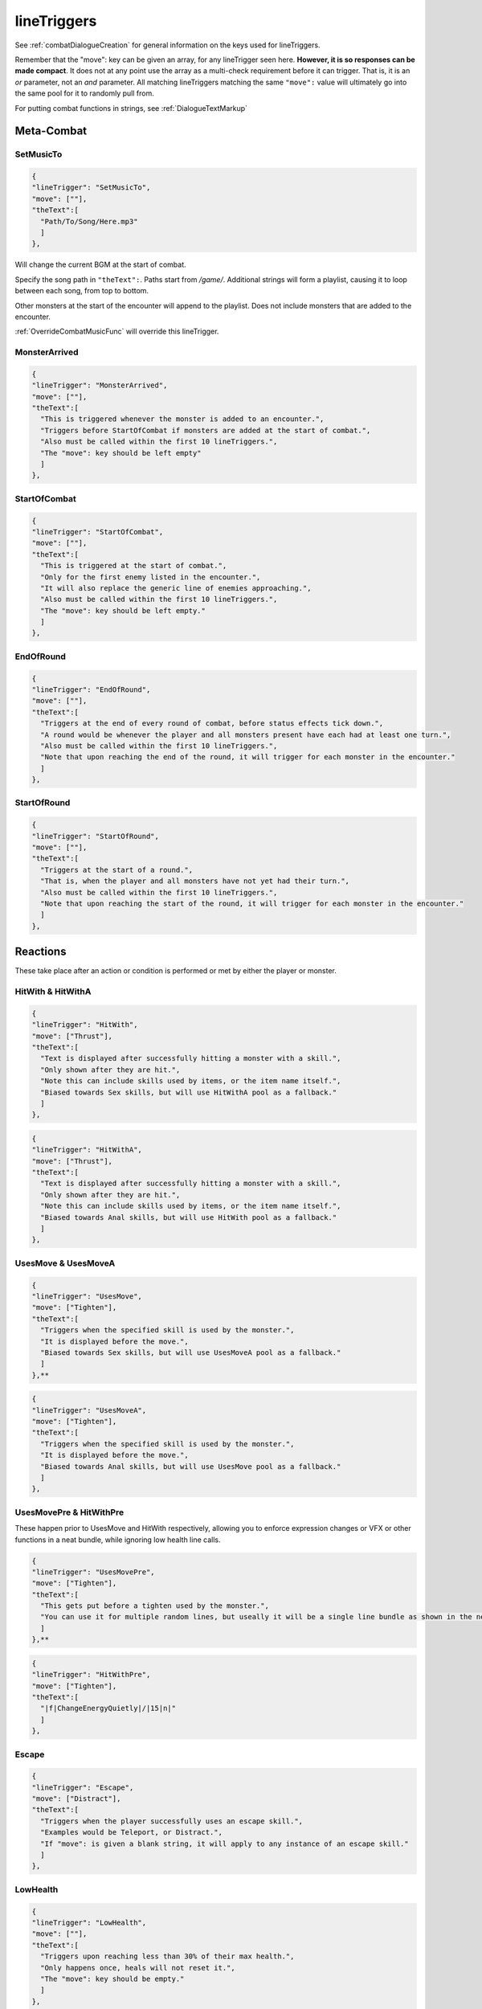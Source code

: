 **lineTriggers**
=================

See :ref:`combatDialogueCreation` for general information on the keys used for lineTriggers.

Remember that the "move": key can be given an array, for any lineTrigger seen here. **However, it is so responses can be made compact**.
It does not at any point use the array as a multi-check requirement before it can trigger. That is, it is an *or* parameter, not an *and* parameter.
All matching lineTriggers matching the same ``"move":`` value will ultimately go into the same pool for it to randomly pull from.

For putting combat functions in strings, see :ref:`DialogueTextMarkup`

**Meta-Combat**
----------------

.. _SetMusicTo:

**SetMusicTo**
"""""""""""""""

.. code-block:: javascript

  {
  "lineTrigger": "SetMusicTo",
  "move": [""],
  "theText":[
    "Path/To/Song/Here.mp3"
    ]
  },

Will change the current BGM at the start of combat.

Specify the song path in ``"theText":``. Paths start from */game/*. Additional strings will form a playlist, causing it to loop between each song, from top to bottom.

Other monsters at the start of the encounter will append to the playlist. Does not include monsters that are added to the encounter.

:ref:`OverrideCombatMusicFunc` will override this lineTrigger.

**MonsterArrived**
"""""""""""""""""""

.. code-block:: javascript

  {
  "lineTrigger": "MonsterArrived",
  "move": [""],
  "theText":[
    "This is triggered whenever the monster is added to an encounter.",
    "Triggers before StartOfCombat if monsters are added at the start of combat.",
    "Also must be called within the first 10 lineTriggers.",
    "The "move": key should be left empty"
    ]
  },

.. _StartOfCombat:

**StartOfCombat**
""""""""""""""""""

.. code-block:: javascript

  {
  "lineTrigger": "StartOfCombat",
  "move": [""],
  "theText":[
    "This is triggered at the start of combat.",
    "Only for the first enemy listed in the encounter.",
    "It will also replace the generic line of enemies approaching.",
    "Also must be called within the first 10 lineTriggers.",
    "The "move": key should be left empty."
    ]
  },

.. _EndOfRound:

**EndOfRound**
"""""""""""""""

.. code-block:: javascript

  {
  "lineTrigger": "EndOfRound",
  "move": [""],
  "theText":[
    "Triggers at the end of every round of combat, before status effects tick down.",
    "A round would be whenever the player and all monsters present have each had at least one turn.",
    "Also must be called within the first 10 lineTriggers.",
    "Note that upon reaching the end of the round, it will trigger for each monster in the encounter."
    ]
  },

.. _StartOfRound:

**StartOfRound**
"""""""""""""""""

.. code-block:: javascript

  {
  "lineTrigger": "StartOfRound",
  "move": [""],
  "theText":[
    "Triggers at the start of a round.",
    "That is, when the player and all monsters have not yet had their turn.",
    "Also must be called within the first 10 lineTriggers.",
    "Note that upon reaching the start of the round, it will trigger for each monster in the encounter."
    ]
  },

**Reactions**
--------------

These take place after an action or condition is performed or met by either the player or monster.

**HitWith & HitWithA**
"""""""""""""""""""""""

.. code-block:: javascript

  {
  "lineTrigger": "HitWith",
  "move": ["Thrust"],
  "theText":[
    "Text is displayed after successfully hitting a monster with a skill.",
    "Only shown after they are hit.",
    "Note this can include skills used by items, or the item name itself.",
    "Biased towards Sex skills, but will use HitWithA pool as a fallback."
    ]
  },

.. code-block:: javascript

  {
  "lineTrigger": "HitWithA",
  "move": ["Thrust"],
  "theText":[
    "Text is displayed after successfully hitting a monster with a skill.",
    "Only shown after they are hit.",
    "Note this can include skills used by items, or the item name itself.",
    "Biased towards Anal skills, but will use HitWith pool as a fallback."
    ]
  },

**UsesMove & UsesMoveA**
"""""""""""""""""""""""""

.. code-block:: javascript

  {
  "lineTrigger": "UsesMove",
  "move": ["Tighten"],
  "theText":[
    "Triggers when the specified skill is used by the monster.",
    "It is displayed before the move.",
    "Biased towards Sex skills, but will use UsesMoveA pool as a fallback."
    ]
  },**

.. code-block:: javascript

  {
  "lineTrigger": "UsesMoveA",
  "move": ["Tighten"],
  "theText":[
    "Triggers when the specified skill is used by the monster.",
    "It is displayed before the move.",
    "Biased towards Anal skills, but will use UsesMove pool as a fallback."
    ]
  },

**UsesMovePre & HitWithPre**
"""""""""""""""""""""""""""""

These happen prior to UsesMove and HitWith respectively, allowing you to enforce expression changes or VFX or other functions in a neat bundle, while ignoring low health line calls.

.. code-block:: javascript

  {
  "lineTrigger": "UsesMovePre",
  "move": ["Tighten"],
  "theText":[
    "This gets put before a tighten used by the monster.",
    "You can use it for multiple random lines, but useally it will be a single line bundle as shown in the next example."
    ]
  },**

.. code-block:: javascript

  {
  "lineTrigger": "HitWithPre",
  "move": ["Tighten"],
  "theText":[
    "|f|ChangeEnergyQuietly|/|15|n|" 
    ]
  },

**Escape**
"""""""""""

.. code-block:: javascript

  {
  "lineTrigger": "Escape",
  "move": ["Distract"],
  "theText":[
    "Triggers when the player successfully uses an escape skill.",
    "Examples would be Teleport, or Distract.",
    "If "move": is given a blank string, it will apply to any instance of an escape skill."
    ]
  },

**LowHealth**
""""""""""""""

.. This might need a change to reset after orgasms? Verify if it isn't already the case.

.. code-block:: javascript

  {
  "lineTrigger": "LowHealth",
  "move": [""],
  "theText":[
    "Triggers upon reaching less than 30% of their max health.",
    "Only happens once, heals will not reset it.",
    "The "move": key should be empty."
    ]
  },

**PlayerLowHealth**
""""""""""""""""""""

.. code-block:: javascript

  {
  "lineTrigger": "PlayerLowHealth",
  "move": [""],
  "theText":[
    "Triggers upon the player reaching less than 35% of their max health.",
    "Only happens once, resetting on orgasms.",
    "The "move": key should be empty."
    ]
  },

**PlayerRecoil & PlayerRecoilA**
"""""""""""""""""""""""""""""""""

.. code-block:: javascript

  {
  "lineTrigger": "PlayerRecoil",
  "move": ["Thrust"],
  "theText":[
    "Checks if the specified skill the player used had recoil, triggering after the attack. Triggers before HitWith/HitWithA.",
    "Biased towards Sex skills, but will use PlayerRecoilA pool as a fallback."
    ]
  },

.. code-block:: javascript

  {
  "lineTrigger": "PlayerRecoilA",
  "move": ["Thrust"],
  "theText":[
    "Checks if the specified skill the player used had recoil, triggering after the attack. Triggers before HitWith/HitWithA.",
    "Biased towards Anal skills, but will use PlayerRecoil pool as a fallback."
    ]
  },

**OnSurrender**
""""""""""""""""

.. code-block:: javascript

  {
  "lineTrigger": "OnSurrender",
  "move": [""],
  "theText":[
    "Triggers when the player surrenders.",
    "The "move": key should be empty."
    ]
  },

**OnPlayerEdge**
"""""""""""""""""

.. code-block:: javascript

  {
  "lineTrigger": "OnPlayerEdge",
  "move": ["Thrust"],
  "theText":[
    "Displays when the player edges.",
    "The "move": key can optionally be given a specific skill to check for.",
    "It can also take stances, or be left blank to generally trigger."
  ]
  },

See the functions :ref:`DenyCombatOrgasm` and :ref:`DenyPlayerOrgasmFunc`.

**OnEdge**
"""""""""""

.. code-block:: javascript

  {
  "lineTrigger": "OnEdge",
  "move": [""],
  "theText":[
    "Displays when the monster edges.",
    "The "move": key can optionally be given a specific skill to check for.",
    "It can also take stances, or be left blank to generally trigger."
  ]
  },

See the functions :ref:`DenyCombatOrgasm` and :ref:`DenyMonsterOrgasmFunc`.

.. _OnPlayerOrgasm:

**OnPlayerOrgasm**
"""""""""""""""""""

.. code-block:: javascript

  {
  "lineTrigger": "OnPlayerOrgasm",
  "move": ["Deepthroat"],
  "theText":[
    "Displays when the player cums.",
    "The "move": key can optionally be given a specific skill to check for.",
    "It can also take stances, or be left blank to generally trigger.",
    "This trigger is only meant to call a combat event for technical reasons.",
    "This can be done via providing it with exclusively the following string...",
    "|f|CallCombatEventAndScene|/|EventNameHere|/|SceneNameHere|n||c|",
    "From there, you can have the scene you pointed it to use SwapLineIf to pick a random string.",
    "Also note you have the general flexibility of events available to you to use as you please.",
    "Lastly, OnPlayerOrgasm will not trigger OnPlayerOrgasm, only natural orgasms will do that."
    ]
  },

.. _OnOrgasm:

**OnOrgasm**
"""""""""""""

.. code-block:: javascript

  {
  "lineTrigger": "OnOrgasm",
  "move": ["Thrust"],
  "theText":[
    "Displays when the monster cums.",
    "The "move": key can optionally be given a specific skill to check for.",
    "It can also take stances, or be left blank to generally trigger."
    ]
  },

.. _PostOrgasm:

**PostOrgasm**
"""""""""""""""

.. code-block:: javascript

  {
  "lineTrigger": "PostOrgasm",
  "move": [""],
  "theText":[
    "Displays after the monster orgasm line. This allows for some combat functions that may otherwise break up the orgasm line into janky parts.",
    "The "move": key can optionally be given a specific skill to check for.",
    "It can also take stances, or be left blank to generally trigger."
    ]
  },

.. _OnLoss:

**OnLoss**
"""""""""""

.. code-block:: javascript

  {
  "lineTrigger": "OnLoss",
  "move": [""],
  "theText":[
    "Displays after the monster is defeated and taken out of the encounter. DOES NOT FUNCTION IN SINGLE MONSTER FIGHTS (game explodes otherwise). Intended for multi enemy fights, but this never triggers if it's the final monster in an encounter. This has many uses, but take care not to call a function that would specify the original monster specifically, or it will crash the game.",
    "The "move": key can optionally be given a specific skill to check for.",
    "It can also take stances, or be left blank to generally trigger."
    ]
  },

.. _Counters:

**Counters**
-------------

These work to counter their various of conditions before they take place.

The trigger order of priority for Counters matches the listed order, from top to bottom.

**AutoCounter**
""""""""""""""""

.. code-block:: javascript

  {
  "lineTrigger": "AutoCounter",
  "move": ["Caress"],
  "theText":[
    "Triggers before the player uses the skill.",
    "Wait, Struggle, Run Away, Push Away, and Defend can also be used in "move":",
    "Note this can include skills used by items, or the item name itself."
    ]
  },

**AutoCounterSkillTag**
""""""""""""""""""""""""

.. code-block:: javascript

  {
  "lineTrigger": "AutoCounterSkillTag",
  "move": ["Seduction"],
  "theText":[
    "Same as AutoCounter, but will instead check a skill's "skillTags": list."
    ]
  },

**AutoCounterSkillFetish**
"""""""""""""""""""""""""""

.. code-block:: javascript

  {
  "lineTrigger": "AutoCounterSkillFetish",
  "move": ["Legs"],
  "theText":[
    "Same as AutoCounterSkillTag, but for the skill's "fetishTags": list."
    ]
  },

**OffenceCounter**
"""""""""""""""""""

.. code-block:: javascript

  {
  "lineTrigger": "OffenceCounter",
  "move": [""],
  "theText":[
    "This will trigger before the player can use any form of offence. That is, anything that affects the monster.",
    "This won't trigger from the player using something on themselves, like healing or buffing.",
    "The "move": key should be left empty."
    ]
  },

**AnyCounter**
"""""""""""""""

.. code-block:: javascript

  {
  "lineTrigger": "AnyCounter",
  "move": [""],
  "theText":[
    "Like OffenceCounter, but this will trigger prior to the player doing ANYTHING, including consumables, even if the monster is stunned.",
    "... ANYTHING, excludes Wait, Struggle, Run Away, Push Away, and Defend. Use AutoCounter to cover those.",
    "The "move": key should be left empty."
    ]
  },

.. _Stance Restraints:

**Stance, Restraints**
-----------------------

As the title suggests, contains lineTriggers specifically around stances and restraints.


**StanceStruggle**
"""""""""""""""""""

.. code-block:: javascript

  {
  "lineTrigger": "StanceStruggle",
  "move": ["Making Out"],
  "theText":[
    "Triggers upon the player trying to escape a stance prior to whether or not it succeeds or fails.",
    "It is recommended to make a one for each possible stance the monster can be in.",
    "Remember that the player can only initiate Sex, Making Out, or Anal on their own."
    ]
  },

**StanceStruggleFail**
"""""""""""""""""""""""

.. code-block:: javascript

  {
  "lineTrigger": "StanceStruggleFail",
  "move": ["Making Out"],
  "theText":[
    "Triggers upon the player failing to escape a stance."
    ]
  },

**StanceStruggleComment**
""""""""""""""""""""""""""

.. code-block:: javascript

  {
  "lineTrigger": "StanceStruggleComment",
  "move": ["Making Out"],
  "theText":[
    "Like StanceStruggleFail, triggers after the player fails to escape a stance.",
    "Takes place after StanceStruggleFail, meant monster dialogue responses."
    ]
  },

**StanceStruggleFree**
"""""""""""""""""""""""

.. code-block:: javascript

  {
  "lineTrigger": "StanceStruggleFree",
  "move": ["Making Out"],
  "theText":[
    "Triggers upon the player successfully escaping a stance."
  },

**StanceStruggleFreeComment**
""""""""""""""""""""""""""""""

.. code-block:: javascript

  {
  "lineTrigger": "StanceStruggleFreeComment",
  "move": ["Making Out"],
  "theText":[
    "Like StanceStruggleComment, triggers after the player successfully escapes a stance.",
    "Takes place after StanceStruggleFree, meant for monster dialogue responses."
    ]
  },

**RestraintStruggle**
"""""""""""""""""""""

.. code-block:: javascript

  {
  "lineTrigger": "RestraintStruggle",
  "move": ["Soft Amber Embrace"],
  "theText":[
    "Triggers upon the player trying to escape a restraint, whether or not it succeeds or fails.",
    "Specify the specific restraint in the "move": key."
    ]
  },

**RestraintStruggleCharmed**
"""""""""""""""""""""""""""""

.. code-block:: javascript

  {
  "lineTrigger": "RestraintStruggleCharmed",
  "move": ["Soft Amber Embrace"],
  "theText":[
    "Like RestraintStruggle, but usurps it if the player is charmed."
    ]
  },

**RestraintEscaped**
"""""""""""""""""""""

.. code-block:: javascript

  {
  "lineTrigger": "RestraintEscaped",
  "move": ["Soft Amber Embrace"],
  "theText":[
    "Triggers if the player successfully escapes the specified restraint."
    ]
  },

**RestraintEscapedFail**
"""""""""""""""""""""""""

.. code-block:: javascript

  {
  "lineTrigger": "RestraintEscapedFail",
  "move": ["Soft Amber Embrace"],
  "theText":[
    "Triggers if the player fails to escape the specified restraint."
    ]
  },
